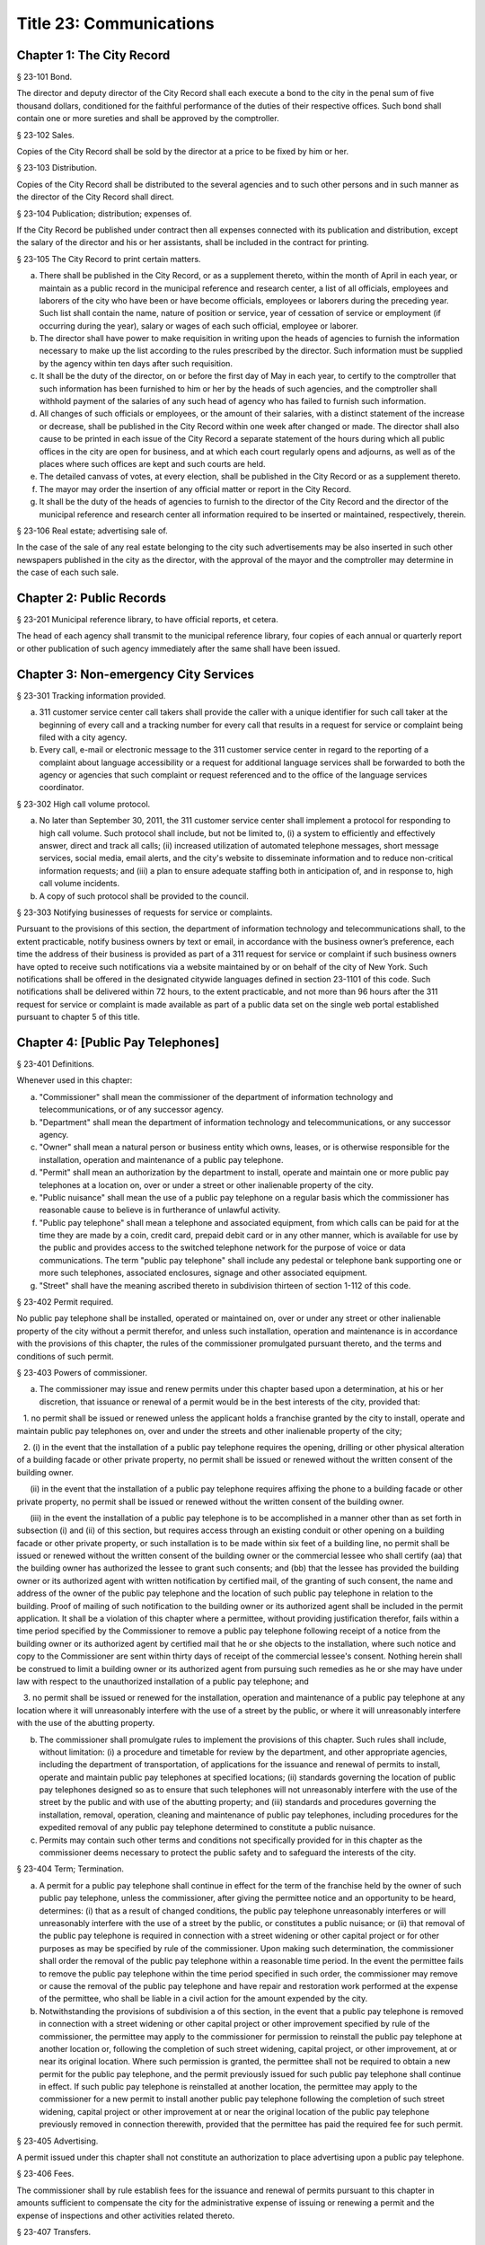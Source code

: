 Title 23: Communications
===================================================
Chapter 1: The City Record
--------------------------------------------------
§ 23-101 Bond.  ::


The director and deputy director of the City Record shall each execute a bond to the city in the penal sum of five thousand dollars, conditioned for the faithful performance of the duties of their respective offices. Such bond shall contain one or more sureties and shall be approved by the comptroller.




§ 23-102 Sales.  ::


Copies of the City Record shall be sold by the director at a price to be fixed by him or her.




§ 23-103 Distribution.  ::


Copies of the City Record shall be distributed to the several agencies and to such other persons and in such manner as the director of the City Record shall direct.




§ 23-104 Publication; distribution; expenses of.  ::


If the City Record be published under contract then all expenses connected with its publication and distribution, except the salary of the director and his or her assistants, shall be included in the contract for printing.




§ 23-105 The City Record to print certain matters.  ::


a. There shall be published in the City Record, or as a supplement thereto, within the month of April in each year, or maintain as a public record in the municipal reference and research center, a list of all officials, employees and laborers of the city who have been or have become officials, employees or laborers during the preceding year. Such list shall contain the name, nature of position or service, year of cessation of service or employment (if occurring during the year), salary or wages of each such official, employee or laborer.

b. The director shall have power to make requisition in writing upon the heads of agencies to furnish the information necessary to make up the list according to the rules prescribed by the director. Such information must be supplied by the agency within ten days after such requisition.

c. It shall be the duty of the director, on or before the first day of May in each year, to certify to the comptroller that such information has been furnished to him or her by the heads of such agencies, and the comptroller shall withhold payment of the salaries of any such head of agency who has failed to furnish such information.

d. All changes of such officials or employees, or the amount of their salaries, with a distinct statement of the increase or decrease, shall be published in the City Record within one week after changed or made. The director shall also cause to be printed in each issue of the City Record a separate statement of the hours during which all public offices in the city are open for business, and at which each court regularly opens and adjourns, as well as of the places where such offices are kept and such courts are held.

e. The detailed canvass of votes, at every election, shall be published in the City Record or as a supplement thereto.

f. The mayor may order the insertion of any official matter or report in the City Record.

g. It shall be the duty of the heads of agencies to furnish to the director of the City Record and the director of the municipal reference and research center all information required to be inserted or maintained, respectively, therein.




§ 23-106 Real estate; advertising sale of.  ::


In the case of the sale of any real estate belonging to the city such advertisements may be also inserted in such other newspapers published in the city as the director, with the approval of the mayor and the comptroller may determine in the case of each such sale.




Chapter 2: Public Records
--------------------------------------------------
§ 23-201 Municipal reference library, to have official reports, et cetera.  ::


The head of each agency shall transmit to the municipal reference library, four copies of each annual or quarterly report or other publication of such agency immediately after the same shall have been issued.




Chapter 3: Non-emergency City Services
--------------------------------------------------
§ 23-301 Tracking information provided.  ::


a. 311 customer service center call takers shall provide the caller with a unique identifier for such call taker at the beginning of every call and a tracking number for every call that results in a request for service or complaint being filed with a city agency.

b. Every call, e-mail or electronic message to the 311 customer service center in regard to the reporting of a complaint about language accessibility or a request for additional language services shall be forwarded to both the agency or agencies that such complaint or request referenced and to the office of the language services coordinator.






§ 23-302 High call volume protocol.  ::


a. No later than September 30, 2011, the 311 customer service center shall implement a protocol for responding to high call volume. Such protocol shall include, but not be limited to, (i) a system to efficiently and effectively answer, direct and track all calls; (ii) increased utilization of automated telephone messages, short message services, social media, email alerts, and the city's website to disseminate information and to reduce non-critical information requests; and (iii) a plan to ensure adequate staffing both in anticipation of, and in response to, high call volume incidents.

b. A copy of such protocol shall be provided to the council.




§ 23-303 Notifying businesses of requests for service or complaints. ::


Pursuant to the provisions of this section, the department of information technology and telecommunications shall, to the extent practicable, notify business owners by text or email, in accordance with the business owner’s preference, each time the address of their business is provided as part of a 311 request for service or complaint if such business owners have opted to receive such notifications via a website maintained by or on behalf of the city of New York. Such notifications shall be offered in the designated citywide languages defined in section 23-1101 of this code. Such notifications shall be delivered within 72 hours, to the extent practicable, and not more than 96 hours after the 311 request for service or complaint is made available as part of a public data set on the single web portal established pursuant to chapter 5 of this title.






Chapter 4: [Public Pay Telephones]
--------------------------------------------------
§ 23-401 Definitions.  ::


Whenever used in this chapter:

a. "Commissioner" shall mean the commissioner of the department of information technology and telecommunications, or of any successor agency.

b. "Department" shall mean the department of information technology and telecommunications, or any successor agency.

c. "Owner" shall mean a natural person or business entity which owns, leases, or is otherwise responsible for the installation, operation and maintenance of a public pay telephone.

d. "Permit" shall mean an authorization by the department to install, operate and maintain one or more public pay telephones at a location on, over or under a street or other inalienable property of the city.

e. "Public nuisance" shall mean the use of a public pay telephone on a regular basis which the commissioner has reasonable cause to believe is in furtherance of unlawful activity.

f. "Public pay telephone" shall mean a telephone and associated equipment, from which calls can be paid for at the time they are made by a coin, credit card, prepaid debit card or in any other manner, which is available for use by the public and provides access to the switched telephone network for the purpose of voice or data communications. The term "public pay telephone" shall include any pedestal or telephone bank supporting one or more such telephones, associated enclosures, signage and other associated equipment.

g. "Street" shall have the meaning ascribed thereto in subdivision thirteen of section 1-112 of this code.




§ 23-402 Permit required.  ::


No public pay telephone shall be installed, operated or maintained on, over or under any street or other inalienable property of the city without a permit therefor, and unless such installation, operation and maintenance is in accordance with the provisions of this chapter, the rules of the commissioner promulgated pursuant thereto, and the terms and conditions of such permit.




§ 23-403 Powers of commissioner.  ::


a. The commissioner may issue and renew permits under this chapter based upon a determination, at his or her discretion, that issuance or renewal of a permit would be in the best interests of the city, provided that:

   1. no permit shall be issued or renewed unless the applicant holds a franchise granted by the city to install, operate and maintain public pay telephones on, over and under the streets and other inalienable property of the city;

   2. (i) in the event that the installation of a public pay telephone requires the opening, drilling or other physical alteration of a building facade or other private property, no permit shall be issued or renewed without the written consent of the building owner.

      (ii) in the event that the installation of a public pay telephone requires affixing the phone to a building facade or other private property, no permit shall be issued or renewed without the written consent of the building owner.

      (iii) in the event the installation of a public pay telephone is to be accomplished in a manner other than as set forth in subsection (i) and (ii) of this section, but requires access through an existing conduit or other opening on a building facade or other private property, or such installation is to be made within six feet of a building line, no permit shall be issued or renewed without the written consent of the building owner or the commercial lessee who shall certify (aa) that the building owner has authorized the lessee to grant such consents; and (bb) that the lessee has provided the building owner or its authorized agent with written notification by certified mail, of the granting of such consent, the name and address of the owner of the public pay telephone and the location of such public pay telephone in relation to the building. Proof of mailing of such notification to the building owner or its authorized agent shall be included in the permit application. It shall be a violation of this chapter where a permittee, without providing justification therefor, fails within a time period specified by the Commissioner to remove a public pay telephone following receipt of a notice from the building owner or its authorized agent by certified mail that he or she objects to the installation, where such notice and copy to the Commissioner are sent within thirty days of receipt of the commercial lessee's consent. Nothing herein shall be construed to limit a building owner or its authorized agent from pursuing such remedies as he or she may have under law with respect to the unauthorized installation of a public pay telephone; and

   3. no permit shall be issued or renewed for the installation, operation and maintenance of a public pay telephone at any location where it will unreasonably interfere with the use of a street by the public, or where it will unreasonably interfere with the use of the abutting property.

b. The commissioner shall promulgate rules to implement the provisions of this chapter. Such rules shall include, without limitation: (i) a procedure and timetable for review by the department, and other appropriate agencies, including the department of transportation, of applications for the issuance and renewal of permits to install, operate and maintain public pay telephones at specified locations; (ii) standards governing the location of public pay telephones designed so as to ensure that such telephones will not unreasonably interfere with the use of the street by the public and with use of the abutting property; and (iii) standards and procedures governing the installation, removal, operation, cleaning and maintenance of public pay telephones, including procedures for the expedited removal of any public pay telephone determined to constitute a public nuisance.

c. Permits may contain such other terms and conditions not specifically provided for in this chapter as the commissioner deems necessary to protect the public safety and to safeguard the interests of the city.




§ 23-404 Term; Termination.  ::


a. A permit for a public pay telephone shall continue in effect for the term of the franchise held by the owner of such public pay telephone, unless the commissioner, after giving the permittee notice and an opportunity to be heard, determines: (i) that as a result of changed conditions, the public pay telephone unreasonably interferes or will unreasonably interfere with the use of a street by the public, or constitutes a public nuisance; or (ii) that removal of the public pay telephone is required in connection with a street widening or other capital project or for other purposes as may be specified by rule of the commissioner. Upon making such determination, the commissioner shall order the removal of the public pay telephone within a reasonable time period. In the event the permittee fails to remove the public pay telephone within the time period specified in such order, the commissioner may remove or cause the removal of the public pay telephone and have repair and restoration work performed at the expense of the permittee, who shall be liable in a civil action for the amount expended by the city.

b. Notwithstanding the provisions of subdivision a of this section, in the event that a public pay telephone is removed in connection with a street widening or other capital project or other improvement specified by rule of the commissioner, the permittee may apply to the commissioner for permission to reinstall the public pay telephone at another location or, following the completion of such street widening, capital project, or other improvement, at or near its original location. Where such permission is granted, the permittee shall not be required to obtain a new permit for the public pay telephone, and the permit previously issued for such public pay telephone shall continue in effect. If such public pay telephone is reinstalled at another location, the permittee may apply to the commissioner for a new permit to install another public pay telephone following the completion of such street widening, capital project or other improvement at or near the original location of the public pay telephone previously removed in connection therewith, provided that the permittee has paid the required fee for such permit.




§ 23-405 Advertising.  ::


A permit issued under this chapter shall not constitute an authorization to place advertising upon a public pay telephone.




§ 23-406 Fees.  ::


The commissioner shall by rule establish fees for the issuance and renewal of permits pursuant to this chapter in amounts sufficient to compensate the city for the administrative expense of issuing or renewing a permit and the expense of inspections and other activities related thereto.




§ 23-407 Transfers.  ::


No permit issued under this chapter shall be transferred except as may be authorized by rule of the commissioner.




§ 23-408 Violations; Penalties and Other Enforcement.  ::


a. Any owner who installs, operates or maintains a public pay telephone on, over or under any street or other inalienable property of the city without a permit therefor shall be guilty of a misdemeanor and upon conviction thereof shall be punished by a fine of not more than ten thousand dollars and imprisonment of not more than thirty days, or both such fine and imprisonment. Such owner shall, in addition, be liable for civil penalties pursuant to subdivisions c and d of this section.

b. An owner who repeatedly fails to provide phone services from a public pay telephone for any sustained period of time or who fails to provide coinless twenty-four hour 911 service from such public pay telephone shall be in violation of this chapter and shall be liable for a civil penalty of not more than two thousand five hundred dollars for each violation which may be recovered in a civil action or in a proceeding before the environmental control board. In the case of a continuing violation, each day's continuance shall be a separate and distinct offense.

c. An owner who violates any provision of this chapter, or any term or condition of a permit issued pursuant thereto, or any rule promulgated by the commissioner pursuant thereto shall be liable for a civil penalty of not more than one thousand dollars for each violation which may be recovered in a civil action or in a proceeding before the environmental control board. In the case of a continuing violation, each day's continuance shall be a separate and distinct offense.

d. An owner who is liable for a civil penalty for a violation pursuant to subdivision c of this section shall also be liable in a civil action for an additional civil penalty in the amount of the expense, if any, incurred by the city in the removal of the public pay telephone and the performance of related repair and restoration work.

e. In addition to authorized officers and employees of the department, officers and employees of the department of transportation who are designated by the commissioner shall have the power to issue summonses and appearance tickets returnable in the criminal court and notices of violation returnable before the environmental control board for violations of the provisions of this chapter.

f. An owner of a public pay telephone shall be liable for a violation by his or her employee, agent or independent contractor of the provisions of this chapter, or any term or condition of a permit issued pursuant thereto, or any rule promulgated by the commissioner pursuant thereto, made in the course of performing his or her duties.

g. An owner who submits an application for a public pay telephone permit containing a certification made by a commercial lessee pursuant to subparagraph (iii) of paragraph 2 of subdivision a of section 23-403 of this chapter, knowing that such certification contains a false statement or false information, shall be guilty of a misdemeanor.

h. The commissioner may request the corporation counsel to institute any action or proceeding that may be appropriate or necessary to restrain, correct or abate a violation of the provisions of this chapter.

i. 1. If the commissioner has reasonable cause to believe that an owner, or any employee, agent or independent contractor of such owner, has violated the provisions of this chapter, or any term or condition of a permit issued pursuant thereto, or any rule promulgated by the commissioner pursuant thereto, the commissioner may (i) notify the owner of the condition identified by the commissioner as a violation and specify the action that must be taken to correct the condition in such manner and within such period of time as shall be set forth in such notice, and (ii) shall afford the owner an opportunity to contest the commissioner's notice in a manner to be set forth in rules of the commissioner. Upon final determination by the commissioner and failure of such owner to correct the condition in the manner and within the period of time specified by the commissioner, the commissioner shall be authorized, at his or her discretion:

      aa. to remove or cause the removal of any public pay telephone which is installed, operated or maintained on, over or under any street or other unalienable property of the city without a permit therefor. Notwithstanding the foregoing, notice shall be provided pursuant to this subdivision prior to removal only where the name and address of the owner is shown on the public pay telephone or can be readily identified by the commissioner by virtue of a trademark prominently displayed on the public pay telephone.

      bb. to revoke a permit and, upon revocation, to further order the removal of the public pay telephone. In the event the permittee fails to remove the public pay telephone and to perform related repair and restoration work within the time period specified by such order, the commissioner may remove or cause the removal of the public pay telephone and have repair and restoration work performed at the expense of the permittee, who shall be liable for the amount expended by the city;

      cc. to render a public pay telephone inoperable except for the purpose of emergency telephone service through the 911 system or an operator. Such action may continue until the violation has been corrected to the satisfaction of the commissioner and payment has been made of all civil penalties imposed for the violation and any fees for any administrative expense or expense of additional inspections incurred by the city as a result of such violation. The commissioner shall affix to any public pay phone rendered inoperable pursuant to this paragraph a notice advising the public that the phone may be used only for emergency telephone service through the 911 system or an operator and setting forth the provisions of subdivision h of this section. Any device utilized by the commissioner for the purpose of rendering a public pay telephone inoperable shall be designed so as to permit the unimpaired use of the public pay telephone upon the removal of the device;

      dd. to suspend review of all applications for the issuance or renewal of permits filed by such owner pursuant to this chapter. Such suspension may continue until the violation has been corrected to the satisfaction of the commissioner and payment has been made of all fines or civil penalties imposed for the violation, any costs incurred by the city for removal and related repair or restoration work, and any fees for any administrative expense or expense of additional inspections incurred by the city as a result of such violation.

   2. Notwithstanding the provisions of paragraph one of this subdivision, if the commissioner determines that an imminent threat to life or property exists, the commissioner may remove or cause the removal of a public pay telephone, and have repair and restoration work performed at the expense of the owner, without affording the owner an opportunity to be heard prior to such removal. An owner who is a permittee or whose name and address is shown on the public pay telephone shall be provided notice and an opportunity to be heard five days after such removal in accordance with rules of the commissioner.

   3. The procedures set forth in this subdivision shall be employed by the commissioner in addition to or in lieu of the other remedies set forth in this section and shall not be construed to limit the power of the commissioner to commence a civil action or proceeding before the environmental control board, or to require that the commissioner resort to any procedure set forth in this subdivision as a prerequisite to the commencement of any such action or pro- ceeding.

j. It shall be a misdemeanor for any person: (i) to remove any device installed by the commissioner pursuant to subparagraph aa of paragraph one of subdivision g of this section or to otherwise make operable a public pay telephone upon which such a device has been installed; or (ii) to remove or deface any notice affixed to a public pay telephone pursuant to such paragraph of such subdivision. Such misdemeanor shall be punishable upon conviction by a fine of not more than ten thousand dollars or imprisonment for not more than thirty days or both such fine and imprisonment.

k. Any public pay telephone removed pursuant to this section which is not claimed by the owner within thirty days of removal shall be deemed to be abandoned. All abandoned public pay telephones may be sold at public auction after having been advertised in the City Record and the proceeds paid into the general fund or such abandoned telephones may be used or converted for use by the department or by another city agency. A public pay telephone shall be released to the owner upon payment of the costs of removal, repair and restoration work, and of storage, any fees for any administrative expense or expense of additional inspections incurred by the department as a result of the violation, or, if an action or proceeding for the violation is pending in a court or before the environmental control board, upon the posting of a bond or other form of security acceptable to the commissioner in an amount which will secure the payment of such costs and any fines or civil penalties which may be imposed for the violation.




Chapter 5: Accessibility To Public Data Sets section 23-501
--------------------------------------------------
§ 23-501 Definitions. ::


As used in this chapter:

a. "Agency" means an office, administration, department, division, bureau, board, commission, advisory committee or other governmental entity performing a governmental function of the city of New York.

b. "Data" means final versions of statistical or factual information (1) in alphanumeric form reflected in a list, table, graph, chart or other non-narrative form, that can be digitally transmitted or processed; and (2) regularly created or maintained by or on behalf of and owned by an agency that records a measurement, transaction, or determination related to the mission of an agency. Such term shall not include information provided to an agency by other governmental entities, nor shall it include image files, such as designs, drawings, maps, photos, or scanned copies of original documents, provided that it shall include statistical or factual information about such image files and shall include geographic information system data. Nothing in this chapter shall be deemed to prohibit an agency from voluntarily disclosing information not otherwise defined as "data" in this subdivision, nor shall it be deemed to prohibit an agency from making such voluntarily disclosed information accessible through the single web portal established pursuant to section 23-502.

c. "Department" means the department of information technology and telecommunications or any successor agency.

d. "Determination" means any final decision made by an agency with respect to a person, including, but not limited to:

   (1) eligibility for services or benefits;

   (2) issuing a permit;

   (3) registration, certification and licensing; and

   (4) liability for civil and criminal penalties.

e. "Measurement" means to quantify by means of comparison to a reference standard any characteristic of an observable event, occurrence or object.

f. "Open standard" means a technical standard developed and maintained by a voluntary consensus standards body that is available to the public without royalty or fee.

g. "Public data set" means a comprehensive collection of interrelated data that is available for inspection by the public in accordance with any provision of law and is maintained on a computer system by, or on behalf of, an agency. Such term shall not include:

   (1) any portion of such data set to which an agency may deny access pursuant to the public officers law or any other provision of a federal or state law, rule or regulation or local law;

   (2) any data set that contains a significant amount of data to which an agency may deny access pursuant to the public officers law or any other provision of a federal or state law, rule or regulation or local law and where removing such data would impose undue financial or administrative burden;

   (3) data that reflects the internal deliberative process of an agency or agencies, including but not limited to negotiating positions, future procurements, or pending or reasonably anticipated legal or administrative proceedings;

   (4) data stored on an agency-owned personal computing device, or data stored on a portion of a network that has been exclusively assigned to a single agency employee or a single agency owned or controlled computing device;

   (5) materials subject to copyright, patent, trademark, confidentiality agreements or trade secret protection;

   (6) proprietary applications, computer code, software, operating systems or similar materials; or

   (7) employment records, internal employee-related directories or lists, and facilities data, information technology, internal service-desk and other data related to internal agency administration.

h. "Technical standard" means (1) the common and repeated use of rules, conditions, guidelines or characteristics for products or related processes and production methods, and related management systems practices; and (2) (i) the definition of terms; (ii) classification of components; (iii) delineation of procedures; (iv) specifications of dimensions, materials, performance, designs or operations; (v) measurement of quality and quantity in describing materials, processes, products, systems, services or practices; (vi) test methods and sampling procedures; or (vii) descriptions of fit and measurements of size or strength.

i. "Transaction" means any interaction between an agency and any person related to the mission of an agency.

j. "Voluntary consensus standards body" means a domestic or international organization that develops and maintains a technical standard that utilizes a transparent deliberative process, permits the participation of any party, and achieves general consensus, although not necessarily unanimity, of the participating parties, including a process for attempting to resolve any differences in viewpoint.




§ 23-502 Public data set availability. ::


a. Within one year of the effective date of this chapter and thereafter, the public data sets that agencies make available on the Internet shall be accessible through a single web portal that is linked to nyc.gov or any successor website maintained by, or on behalf of, the city of New York. If an agency cannot make all such public data sets available on the single web portal pursuant to this subdivision, the agency shall report to the department and to the council which public data set or sets that it is unable to make available, the reasons why it cannot do so and the date by which the agency expects that such public data set or sets will be available on the single web portal.

b. Such public data sets shall be made available in accordance with technical standards published by the department pursuant to section 23-505 of this chapter and shall be in a format that permits automated processing and shall make use of appropriate technology to notify the public of all updates.

c. Such public data sets shall be updated as often as is necessary to preserve the integrity and usefulness of the data sets to the extent that the agency regularly maintains or updates the public data set. The department shall preserve row data that is subject to permanent removal or replacement and shall create and preserve archival copies, or an archival compilation data set with data indexed to its time of preservation, of public data sets in accordance with the technical standards manual published by the department pursuant to section 23-505. If any public data set is available on the single web portal and another website maintained by or on behalf of the city or a city agency, when such public data set is updated on such city or city agency website, such public data set shall also be updated on the single web portal within ten days in accordance with the technical standards published by the department pursuant to section 23-505; provided that if any such public data set receives automated updates on such city or city agency website, such public data set shall be updated on the single web portal within one day of any such automated update. If there is a public data set for which such update schedule regularly cannot be met, the agency that maintains such public data set shall report to the department the reasons why it cannot meet such update schedule and the date by which the agency expects that it will be able to meet such schedule, and such information shall be disclosed in the compliance plan prepared pursuant to section 23-506.

d. Such public data sets shall be made available without any restrictions on their use provided that the department may require a third party providing to the public any public data set, or application utilizing such data set, to explicitly identify the source and version of the public data set, and a description of any modifications made to such public data set. Restrictions as used in this section shall not include measures required to ensure access to public data sets, to protect the single web site housing public data sets from unlawful abuse or attempts to damage or impair use of the web site, or to analyze the types of data being used to improve service delivery.

e. Such public data sets shall be accessible to external search capabilities.

f. Agencies shall review responses to freedom of information law requests that include the release of data to determine if such responses consist of or include public data sets that have not yet been included on the single web portal or the inclusion of which on the single web portal is not provided for in the compliance plan prepared pursuant to section 23-506. Each agency shall disclose in the update to such compliance plan the total number, since the last update, of such agency's freedom of information law responses that included the release of data, the total number of such responses determined to consist of or include a public data set that had not yet been included on the single web portal and the name of such public data set, where applicable, and the total number of such responses that resulted in voluntarily disclosed information being made accessible through the single web portal.






§ 23-503 Web portal administration. ::


a. The department may take reasonable measures to maintain bandwidth availability of the web portal.

b. The department shall conspicuously publish the open data legal policy, as provided in section 23-504, on the web portal.

c. The department shall implement an on-line forum to solicit feedback from the public and to encourage public discussion on open data policies and public data set availability on the web portal.

d. Requests received via the on-line forum for inclusion of particular public data sets shall be considered by agencies in making determinations as to priority for public data set inclusion on the single web portal pursuant to paragraph 5 of subdivision b of section 23-506. The department shall provide an initial response to each such request within two weeks of receipt. The agency to which the department refers the request shall post its final determination as to the request on the single web portal within two months of receipt.






§ 23-504 Open data legal policy. ::


a. Public data sets made available on the web portal are provided for informational purposes. The city does not warranty the completeness, accuracy, content or fitness for any particular purpose or use of any public data set made available on the web portal, nor are any such warranties to be implied or inferred with respect to the public data sets furnished therein.

b. The city is not liable for any deficiencies in the completeness, accuracy, content or fitness for any particular purpose or use of any public data set, or application utilizing such data set, provided by any third party.

c. This chapter shall not be construed to create a private right of action to enforce its provisions. Failure to comply with this chapter shall not result in liability to an agency.




§ 23-505 Internet data set policy and technical standards. ::


a. Within one hundred eighty days of the effective date of this chapter, the department shall prepare and publish a technical standards manual for the publishing of public data sets in raw or unprocessed form through a single web portal by city agencies for the purpose of making public data available to the greatest number of users and for the greatest number of applications and shall, whenever practicable, use open standards for web publishing and e-government. Such manual shall identify the reasons why each technical standard was selected and for which types of data it is applicable and may recommend or require that data be published in more than one technical standard. The manual shall include a plan to adopt or utilize a web application programming interface that permits application programs to request and receive public data sets directly from the web portal. The manual shall also include guidelines for the division of large data sets into groups of smaller data sets, disaggregated by discrete time units, when technical barriers, archival necessity or practical concerns require such division. Such manual shall be updated by the department as necessary.

b. The department shall consult with voluntary consensus standards bodies and shall, when such participation is feasible, in the public interest and is compatible with agency and departmental missions, authorities and priorities, participate with such bodies in the development of technical and open standards.

c. Each data set on the single web portal shall include a plain language data dictionary; provided that for any data set available on the single web portal before the effective date of the local law that added this subdivision, a data dictionary shall be added to such data set no later than December 31, 2017; and provided further that for any data set made available on the single web portal on or after the effective date of the local law that added this subdivision and before December 31, 2017, a data dictionary shall be added to such data set no later than thirty days after such data set is made available on the single web portal. Such data dictionary shall provide a description for each column heading used within the data set and shall include a description of any acronym, technical term, unit of measure, range of possible values, relationship between or among columns within the data set, frequency of updates to the data set, and other information or description that can provide context to the data, such as the method of collection, a history of modifications to the data set format, data or methods of collection, or any other contextual information that the agency providing the data deems relevant or the technical standards manual requires. Such data dictionary shall be in a format and layout to be determined by the technical standards manual. The data dictionary accompanying each data set, or a link to such data dictionary, shall be included directly on the single web portal. The most recent upload date and generation date for each data set shall be included directly on the single web portal.

d. The manual described in subdivision a of this section shall include a technical standard requiring every public data set containing address information to utilize a standard field layout and presentation of address information and include corresponding community district and geospatial reference data. If there is a public data set for which an agency cannot utilize such standard field layout and presentation of address information, such agency shall report to the department and to the council the reasons why it cannot, and the date by which the agency expects that it will be able to utilize such standard field layout and presentation of address information, and such information shall be disclosed in the compliance plan prepared pursuant to section 23-506.

e. Every two years, the department shall review the technical standards manual and electronically submit to the mayor and the speaker of the council a report of this review, including any updates pursuant to the compliance plan required under 23-506. The department shall establish a method through which the public may comment on the technical standards manual.






§ 23-506 Agency compliance plan.  ::


a. Within eighteen months of the effective date of this chapter, the department shall submit a compliance plan to the mayor and the council and shall make such plan available to the public on the web portal. Each agency shall cooperate with the department in its preparation of such plan. The plan shall include a summary description of public data sets under the control of each agency on or after the effective date of this chapter, and shall prioritize such public data sets for inclusion on the single web portal on or before December 31, 2018 in accordance with the standards promulgated by the department pursuant to section 23-505 and shall create a timeline for their inclusion on the single web portal. If a public data set or sets cannot be made available on the single web portal on or before December 31, 2018, the plan shall state the reasons why such set or sets cannot be made available, and, to the extent practicable, the date by which the agency that owns the data believes that it will be available on the single web portal.

b. For purposes of prioritizing public data sets, agencies shall consider whether information embodied in the public data set: (1) can be used to increase agency accountability and responsiveness; (2) improves public knowledge of the agency and its operations; (3) furthers the mission of the agency; (4) creates economic opportunity; or (5) responds to a need or demand identified by public consultation.

c. No later than September fifteen, 2018, and every September fifteen thereafter, the department shall submit and post on the web portal an update of the compliance plan to the mayor and the council until all public data sets have been made available through a single web portal in compliance with this chapter. Such update shall include the specific measures undertaken to make public data sets available on the single web portal since the immediately preceding update, specific measures that will be undertaken prior to the next update, an update to the list of public data sets, if necessary, any changes to the prioritization of public data sets and an update to the timeline for the inclusion of data sets on the single web portal, if necessary. If a public data set cannot be made available on the single web portal on or before December 31, 2018, the update shall state the reasons why it cannot and, to the extent practicable, the date by which the agency believes that such public data set will be available on the single web portal.






§ 23-507 Agency open data coordinator. ::


The head of each agency shall designate an employee of such agency to serve as the open data coordinator for such agency. Such coordinator shall be responsible for ensuring that such agency complies with the requirements of this chapter and for receiving and responding to feedback from the public regarding such agency’s public data sets.






§ 23-508 Web portal site analytics. ::


The department shall collect, analyze and publish data on how users interact with the portal established pursuant to section 23-502. Such data shall include, but need not be limited to, number of page views, number of unique users and the location from which a user accesses such portal. Location shall not refer to any user’s internet protocol address and it shall not include the user’s personally identifying information.






§ 23-509 Status of all public data sets. ::


No later than September fifteen, 2018, the department shall provide, and update in real-time, the following information on each data set classified as a public data set on or after March 7, 2012:

(1) Each scheduled publication date;

(2) If such data set has been published, the date of such publication, the date of the most recent update to such data set, and the current location of the data set;

(3) Status of compliance with subdivision c of section 23-502 of this chapter;

(4) Status of compliance with subdivision c and subdivision d of section 23-505 of this chapter;

(5) Whether the data set is automated; and

(6) Whether the data set feasibly can be automated.






Chapter 6: City Issued Permits, Licenses, and Registrations
--------------------------------------------------
§ 23-601 Mobile access to additional information.  ::


a. Any permit, license, or registration that is issued by any city agency, and which is required by any law or rule to be conspicuously posted or otherwise visible to the public, shall include technology or technologies, such as a quick response code or a near field communication tag, by which an individual with a properly equipped mobile device may directly access publicly available information maintained online by the agency relating specifically to such permit, license, or registration. "Scan for more info," or other similarly descriptive text describing the purpose or use of the technology, shall be printed near the technology or technologies on the permit, license, or registration.

b. The requirements of subdivision a of this section shall not apply to any permit, license, or registration about which no publicly available information beyond that which is printed on such permit, license, or registration is maintained online by the agency issuing such permit, license, or registration. If publicly available information maintained by the agency beyond that which is printed on such permit, license, or registration is made available by the agency online subsequent to the issuance of such permit, license, or registration, the requirements of subdivision a of this section shall apply to the next issuance of such permit, license, or registration.

c. The department of information technology and telecommunications, or any successor agency, shall prepare and publish a technical manual specifying the appropriate technology or technologies for inclusion on such permits, licenses, and registrations, taking into account, at a minimum, the cost, accessibility, and potential usefulness of the technology or technologies, and shall review, and update as necessary, such manual at least once every two years.




Chapter 7: Department of Health and Mental Hygiene
--------------------------------------------------
§ 23-701. Restaurant inspection data. ::


For so long as the department operates a letter grading system for sanitary inspection results, as provided in sections 23-03, 23-04 of the rules of the city of New York, and 81.51 of the New York city health code, the following data for each sanitary inspection conducted at a food service establishment shall be collected and reported in accordance with section 23-505 of this code and any rules promulgated thereunder:

a. the inspection type as defined in section 23-01 of the rules of the city of New York;

b. each violation cited and the number of points allocated per violation;

c. total score awarded upon inspection, or, if such inspection result is contested in an administrative tribunal, after adjudication;

d. the date of any such adjudication; and

e. if monetary penalties are assessed, the amount of such penalty.




§ 23-702 School food service establishment inspection results.* ::


a. For the purposes of this section the term “school food service establishment” means a cafeteria or kitchen in a school that is subject to the provisions of article 81 of title 24 of the New York city health code.

b. The department of education shall, for each school food service establishment in a school of the city school district, post on its website no fewer than three years of inspection results from the department of health and mental hygiene beginning with any inspection after September 1, 2017. Such inspection results shall show such school food service establishment’s degree of compliance with the provisions of the New York city health code, the state sanitary code and other applicable laws that require such establishments to operate in a sanitary manner so as to protect public health.

c. The department of health and mental hygiene shall, for each school food service establishment for which inspection results are not posted pursuant to subdivision b, post on its website no fewer than three years of inspection results beginning with any inspection after September 1, 2017. Such inspection results shall show such school food service establishment’s degree of compliance with the provisions of the New York city health code, the state sanitary code and other applicable laws that require such establishments to operate in a sanitary manner so as to protect public health.






§ 23-702 School cafeteria and kitchen inspection data.* ::


a. Whenever any cafeteria or kitchen in a school of the city school district is inspected by the department of health and mental hygiene, the city school district shall post the following information on its website:

   1. the date of the inspection or reinspection;

   2. the name and address of the school where the inspected cafeteria or kitchen is located;

   3. the facts established observed violations, if any, during such inspection and the severity level of such violations;

   4. citations to the laws, regulations or rules for any violations observed during such inspection; and

   5. any corrective actions taken in response to such inspection.

b. Inspection results posted on the website for the city department of education pursuant to this section shall be searchable by the school name and address.

c. At least once every school year, the principal of every school of the city school district where students use a cafeteria or kitchen shall inform the parent or legal guardian of each student of such school that the information required by this section is available on the website of the city department of education. The principal shall inform such parent or legal guardian that such information is available in a manner consistent with how other information is communicated to such parent or legal guardian, including, but not limited to, email, mail, parent newsletter or notice to students to show their parent or legal guardian.






Chapter 8: City Websites
--------------------------------------------------
§ 23-801 Access to translation. ::


Every website maintained by or on behalf of the city or a city agency shall include a translation feature for viewing the text of that website, wherever practicable, in languages other than English. Such translation feature shall be indicated by a means, other than or in addition to English, that is comprehensible to speakers of the seven most commonly spoken languages within the city as determined by the department of city planning, which may include a rotating language sequence.






§ 23-802 Accessibility. ::


a. The mayor or the mayor's designee shall adopt a protocol for websites maintained by or on behalf of the city or a city agency relating to website accessibility for persons with disabilities. Such protocol shall provide for agency websites to use either of the following standards: 36 CFR § 1194.22 or the Web Content Accessibility Guidelines (WCAG) 2.0 Level AA, developed by the Worldwide Web Consortium, or any successor standards, provided that the adopted protocol may differ from these standards in specific instances when the mayor or mayor's designee determines, after consulting with experts in website design and reasonable accommodations for people with disabilities, and the holding of a public hearing, that such differences will provide effective communication for people with disabilities, and that such differences are documented in such protocol. Such protocol shall be made available online. This section does not require an agency to take any action that would result in a fundamental alteration in the nature of a service, program, or activity or in undue financial and administrative burdens.

b.  No later than July 1, 2017, and every two years thereafter, the mayor or the mayor's designee shall submit to the council a written report that documents the compliance of websites maintained by or on behalf of the city or a city agency with the protocol adopted pursuant to subdivision a of this section.






Chapter 10: Nondiscriminatory Access to Services
--------------------------------------------------
§ 23-1001 Definitions. ::


For the purposes of this chapter:

ADA. "ADA" means the Americans with Disabilities Act, 42 U.S.C. § 12101, et seq.

ADA coordinator. "ADA coordinator" means the employee designated by an agency pursuant to 28 CFR § 35.107.






§ 23-1002 Disability service facilitator. ::


a.    The head of each agency, in consultation with the mayor's office for people with disabilities, shall designate an employee as such agency's disability service facilitator, to coordinate its efforts to comply with and carry out its responsibilities under the ADA and other federal, state, and local laws and regulations concerning accessibility for persons with disabilities. Such facilitator shall be knowledgeable about the ADA, and other federal, state, and local laws and regulations concerning persons with disabilities. The functions of such facilitator, at the discretion of each agency, may be performed by the employee or employees designated by such agency to be that agency's ADA coordinator. Agencies with fifty or fewer employees may, in consultation with the mayor's office for people with disabilities, designate an employee of the city to serve as the disability service facilitator for more than one of such agencies.

b. The functions of the disability service facilitator shall include, but not be limited to:

   1. Serve as the primary contact within that respective agency for persons with disabilities requesting auxiliary services;

   2. Coordinate auxiliary services for persons with disabilities;

   3. Respond to inquiries from members of the public concerning accessibility;

   4. Develop agency policies and procedures to ensure full programmatic and communication accessibility for persons with disabilities;

   5. Conduct periodic training for agency staff on disability access issues, as may be required by the head of such agency;

   6.  Provide accessible notices to members of the public advising them of their rights under the ADA, the New York state human rights law, the New York city human rights law, and regulations promulgated by such agency related to persons with disabilities, as well as the agency's ADA grievance procedure;

   7. Assist in the investigation of any complaint communicated to such respective agency alleging its noncompliance with the ADA and/or other applicable federal, state, and local laws relating to people with disabilities, or alleging any actions that would be prohibited by such laws;

   8. Document and maintain records of complaints made pursuant to the ADA and other applicable federal, state, and local laws relating to people with disabilities, and forward such complaints to the mayor's office for people with disabilities;

   9. Analyze and make recommendations to the head of each such agency and to the mayor's office for people with disabilities to resolve physical and programmatic access issues; and

   10. Perform any other functions as may be assigned by the head of each agency.

c. At the request of the mayor's office for people with disabilities, the head of each agency shall make such agency's disability service facilitator available to confer with, and receive periodic training from, the mayor's office for people with disabilities.

d. Each agency shall post the name, office address, electronic mail address, and telephone number of the employee or employees designated as the disability service facilitator on their website. The mayor's office for people with disabilities shall post on its website the names of persons designated to act as the disability service facilitator within each agency.






§ 23-1003 Notification of accessibility for events open to the public. ::


a. For the purposes of this section, "events open to the public" shall mean any event to which members of the general public are invited, whether for a fee or complimentary, hosted by a city agency, except that community boards and community district education councils may comply with the provisions of this section if practicable.

b. Agencies shall encourage contracted entities to comply with the requirements of subdivisions c and d of this section for events hosted by such entities.

c. All advertisements, posters, invitations, and other publicity materials for events open to the public, whether in print or via electronic means, shall contain information regarding who to contact for information regarding accessibility for people with disabilities at the event and a deadline for when requests for accommodations for people with disabilities must be received by the organizer of the event.

d. All materials described in subdivision c of this section, to the extent practicable for the selected form of media, shall include information regarding the availability of:

   1. wheelchair accessibility at the venue or venues for the event, which shall be designated by the symbol provided for in section one hundred one of the executive law, or successor symbol;

   2. communication access real-time translation, which shall be designated by the letters "C-A-R-T"; sign language interpretation at the event for persons who are deaf or hard of hearing, which shall be designated by the international symbol or successor symbol to indicate the availability of sign language interpretation; or any other technology or service for persons who are deaf or hard of hearing, at the venue or venues for the event;

   3. assistive listening systems for people with hearing loss at the venue or venues for the event, which shall be designated by the international symbol of access for hearing loss or successor symbol, and when available, the specific kind of system, including, but not limited to, induction loop assistive listening systems; and

   4. any other accommodations for people with disabilities that will be available at the venue or venues for the event, which shall be indicated by the relevant international symbol if applicable.

e. The mayor's office for people with disabilities shall develop, make available on its website, and distribute to each agency, and members of the public upon request, a guide to assist agencies in notifying the public about the availability of, and responding to requests for, reasonable accommodations described in subdivision d of this section. The guide shall contain a comprehensive list of common disability access symbols, and shall be periodically updated as appropriate.






Chapter 11: Language Access
--------------------------------------------------
§ 23-1101 Definitions. ::


a. For the purposes of this chapter, the following terms shall have the following meanings:

   Covered agencies. The term “covered agencies” means every city agency that provides direct public services or emergency services.

   Designated citywide languages. The term “designated citywide languages” means the top six limited English proficiency languages spoken by the population of New York city as determined by the department of city planning and the office of the language services coordinator, based on United States census data; and the top four limited English proficiency languages spoken by the population served or likely to be served by the agencies of the city of New York as determined by the office of the language services coordinator, based on language access data collected by the department of education, excluding the languages designated based on United States census data.

   Direct public services. The term “direct public services” shall mean services administered by an agency directly to program beneficiaries, participants, or applicants.






§ 23-1102 Language access implementation plans. ::


a. Every covered agency shall provide language access services for all designated citywide languages. Such language access services shall include, but not be limited to:

   1. identifying and translating those documents most commonly distributed to the public that contain or elicit important and necessary information regarding the provision of basic city services;

   2. providing interpretation services, including through telephonic interpretation services; and

   3. posting of multilingual signage in conspicuous locations about the availability of free interpretation services.

b. Each covered agency shall, in consultation with the office of the language services coordinator and the office of immigrant affairs, develop and implement an agency-specific language access implementation plan to describe how language access services will be provided and to ensure meaningful access to information and direct public services. The implementation plans of emergency service providers shall include provision for their requirements to be implemented to the degree practicable. For each covered agency, the language access implementation plan shall:

   1. designate a language access coordinator to oversee the creation and execution of such implementation plan and provide for the name and title of such language access coordinator to be posted in a conspicuous place on such agency’s website;

   2. describe how such agency will provide the language access services required by subdivision a.

   3. consider the following factors in developing such implementation plan: (a) the number or proportion of limited English proficiency persons in the eligible service population; (b) the frequency with which limited English proficiency individuals come into contact with the agency, including the evaluation conducted pursuant to paragraph 4 of this subdivision; (c) the importance of the benefit, service, information, or encounter to the limited English proficiency person (including the consequences of lack of language services or inadequate interpretation or translation); and (d) the resources available to the agency and the costs of providing various types of language services.

   4. incorporate an evaluation of the language access needs of the service population, or likely service population, of such agency, and consider under what circumstance some or all of the direct public services of such agency should be provided in a language or languages supplemental to the designated citywide languages. Such evaluation should consider any available data on the service population of such agency, including but not limited to (i) relevant survey data collected pursuant to paragraph 1 of subdivision i of section 15 of the charter, (ii) language data collected by such agency through intake processes or other processes for collecting client, applicant or participant information, and (iii) the data collected by such agency on language access services rendered or requested. Such evaluation should also consider any information collected pursuant to paragraph 3 of subdivision c of section 15 of the charter.

   5. incorporate planning to address language access needs in the agency’s emergency preparedness and response;

   6. incorporate consideration of language access in agency communications, including emergency notifications, public hearings and events, press releases, and other communications to the public;

   7. incorporate plain language principles for documents most commonly distributed to the public that contain or elicit important and necessary information regarding the provision of basic city services and for other public communications, by using plain language, where possible, in place of technical, legal, or specialized terms, and by using layout and design strategies to make such documents and communications easier to read, understand, and act upon;

   8. incorporate the training of frontline workers and managers on language access policies and procedures;

   9. incorporate appropriate public awareness strategies regarding the agency’s language access services;

   10. include a process to monitor and timely respond to public complaints regarding language access;

   11. determine such agency’s capacity with regard to providing language access services, both through agency staffing and contracts with third parties; and

   12. describe the steps by which such agency's language access policy will be effectuated, provided that for any designated citywide language for which such agency does not provide language access services at the time of the enactment of this section, such agency shall provide such services (i) by July 1, 2020 for purposes of issuing a license, permit or registration, and (ii) by July 1, 2018 for all other purposes of this section.

c. Each covered agency shall provide for telephonic interpretation services in at least 100 languages, including both common and esoteric languages as identified by the office of the language services coordinator.

d. Each covered agency shall update its language access implementation plan, based on changes in the agency’s service population or services, at least every three years and publish such implementation plan on its website.






Chapter 12: Identifying Information
--------------------------------------------------
§ 23-1201 Definitions. ::


As used in this chapter, the following terms have the following meanings:

Chief privacy officer. The term “chief privacy officer” means the person designated by the mayor pursuant to subdivision h of section 8 of the charter to act as the city’s chief privacy officer, or their designee.

Contracting agency. The term “contracting agency” means a city, county, borough, or other office, position, administration, department, division, bureau, board or commission, or a corporation, institution, or agency of government, the expenses of which are paid in whole or in part from the city treasury.

Contractor. The term "contractor" means a person who is a party to a contract with a contracting agency to provide human services, or other services designated in policies and protocols of the chief privacy officer.

Employee. The term "employee" means any officer or other person whose salary or wages are paid by a city agency.

Human services. The term “human services” has the meaning set forth in subdivision c of section 6-129.

Identifying information. The term "identifying information" means any information obtained by or on behalf of the city that may be used on its own or with other information to identify or locate an individual, including, but not limited to: name, sexual orientation, gender identity, race, marital or partnership status, status as a victim of domestic violence or sexual assault, status as a crime victim or witness, citizenship or immigration status, eligibility for or receipt of public assistance or city services, all information obtained from an individual’s income tax records, information obtained from any surveillance system operated by, for the benefit of, or at the direction of the police department, motor vehicle information or license plate number, biometrics such as fingerprints and photographs, languages spoken, religion, nationality, country of origin, place of birth, arrest record or criminal conviction, employment status, employer information, current and previous home and work addresses, contact information such as phone number and email address, information concerning social media accounts, date and/or time of release from the custody of the administration for children’s services, the department of correction, or the police department, any scheduled court appearances, or any scheduled appointments with any employee, contractor, or subcontractor.

Privacy officer. The term “privacy officer” means the person designated by the head of each city agency to act as such agency’s privacy officer. Where a disclosure of identifying information is in response to a request pursuant to the state freedom of information law, city agencies’ freedom of information law officers may perform the functions otherwise performed by the privacy officer with respect to such request.

Routine collection or disclosure. The term “routine collection or disclosure” means the collection or disclosure of identifying information that is made during the normal course of city agency business and furthers the purpose or mission of such agency. Routine collection or disclosure also includes the collection or disclosure of identifying information that occurs between agencies of the city when the privacy officers of the collecting agency and the disclosing agency agree that the collection or disclosure furthers the purpose or mission of their respective agencies.

Subcontractor. The term "subcontractor" means a person who is a party to a contract with a contractor to provide human services, or other services designated in policies and protocols of the chief privacy officer.

Third party. The term “third party” means any person other than: (i) personnel of the city, the department of education, or a local public benefit corporation or local public authority, or (ii) personnel of a contractor or subcontractor where such contractor or subcontractor is authorized to possess the relevant identifying information.






§ 23-1202 Collection, retention and disclosure of identifying information. ::


a. Employees, contractors, and subcontractors shall collect, retain, and disclose identifying information only in accordance with this chapter.

b. Collection.

   1. Absent exigent circumstances, no employee shall collect identifying information without the written approval of the privacy officer of such employee’s agency. In addition, such collection shall not be allowed unless it:

      (a) furthers the purpose or mission of such city agency; or

      (b) is required by law or treaty.

   2. Notwithstanding the provisions of paragraph 1 of this subdivision:

      (a) the privacy officer of an employee's agency may approve in advance certain routine collections of identifying information;

      (b) the chief privacy officer may approve in advance a collection of identifying information not otherwise authorized by paragraph 1 of this subdivision upon the determination that such collection is in the best interests of the city; and

      (c) the provisions of paragraph 1 of this subdivision do not apply:

         (1) to any collection of identifying information by or to the police department in connection with an investigation of a crime that has been committed or credible information about an attempted or impending crime, or

         (2) where the collection is in connection with an open investigation by a city agency concerning the welfare of a minor or an individual who is otherwise not legally competent.

      Any such collections shall not require any additional approval by the privacy officer or chief privacy officer.

c. Disclosure.

   1. Absent exigent circumstances, no employee shall disclose identifying information to any party outside such employee’s agency, including an employee of another city agency, without the written approval of the privacy officer of such agency. In addition, such disclosure shall not be allowed unless it:

      (a) has been authorized in writing by the individual to whom such information pertains or, if such individual is a minor or is otherwise not legally competent, by such individual's parent, legal guardian, or other person with legal authority to consent on behalf of the individual;

      (b)  furthers the purpose or mission of such city agency; or

      (c) is required by law or treaty.

   2. Notwithstanding the provisions of this subdivision:

      (a) the privacy officer of an employee's agency may approve in advance certain routine disclosures of identifying information;

      (b) the chief privacy officer may approve in advance a disclosure to another city agency or agencies not otherwise authorized by paragraph 1 of this subdivision upon the determination that such disclosure is in the best interests of the city; and

      (c) the provisions of paragraph 1 of this subdivision do not apply:

         (1) to any disclosure of identifying information by or to the police department in connection with an investigation of a crime that has been committed or credible information about an attempted or impending crime, or

         (2) where the disclosure is in connection with an open investigation by a city agency concerning the welfare of a minor or an individual who is otherwise not legally competent.

      Any such disclosure shall not require any additional approval by the privacy officer or chief privacy officer.

   3.  Any request for identifying information or a proposal for the unsolicited disclosure of identifying information by an employee that does not concern a routine disclosure shall be sent to the privacy officer of such employee's agency as soon as practicable.

   4. If an individual’s identifying information is disclosed in violation of this chapter, the privacy officer of such employee's agency that becomes aware of such disclosure shall notify the chief privacy officer as soon as practicable and, if such disclosure is one described in policies and protocols issued pursuant to subdivision 6 of section 23-1203, the agency responsible for the disclosure shall make reasonable efforts to notify such individual in writing of the identifying information disclosed and to whom it was disclosed as soon as practicable; provided, however, that this paragraph shall not require any notification that would violate the provisions of subdivision e of section 23-1204. The chief privacy officer shall submit a quarterly report containing an anonymized compilation or summary of such disclosures to the speaker of the council and shall make such report available online. Such report may be combined with the report required by subdivision d of this section.

d. Exigent circumstances.

   1. In the event identifying information is collected or disclosed under exigent circumstances, information about such collection or request and disclosure, along with an explanation of why such exigent circumstances existed, shall be sent to the chief privacy officer as soon as practicable after such collection or disclosure. This subdivision shall not require any such notification where:

      (a) the collection or disclosure is by or to the police department in connection with an open investigation of criminal activity;

      (b) the collection or disclosure is in connection with an open investigation concerning the welfare of a minor or an individual who is otherwise not legally competent; or

      (c) the collection or disclosure is by or to an employee acting in furtherance of law enforcement or public health or safety powers of such employee’s agency under exigent circumstances and such collections or disclosures occur during the normal course of such agency’s business.

   2. The chief privacy officer shall submit a quarterly report containing an anonymized compilation or summary of such disclosures to the speaker of the council and make such report available online.

e. Retention. A city agency shall retain identifying information where required by law. In addition, a city agency may retain identifying information to further the purpose or mission of such city agency, or when retention is in the interest of the city and is not contrary to the purpose or mission of such agency. This subdivision shall not prohibit a city agency from retaining aggregate demographic information that is anonymized.

f. Agency policies and protocols. Each city agency, acting in accordance with the policies and protocols of the chief privacy officer, may issue additional agency-specific guidance in furtherance of this chapter, including the policies and protocols promulgated pursuant to section 23-1203.

g. Contractors and subcontractors. Each city agency shall require contractors that obtain identifying information, whether directly or through subcontractors, to apply the requirements of subdivisions b, c, d, and e of this section and any applicable policies and protocols adopted pursuant to this chapter; provided, however, that the duties of the privacy officer may be exercised by such contractors and subcontractors by designation of the agency.

h. Private right of action. Nothing in this chapter shall be construed to create a private right of action to enforce any provision of such chapter.

i. Construction. Nothing in this chapter shall prohibit city officers and employees from performing their duties in accordance with federal, state, and local law.






§ 23-1203 Policies and protocols of the chief privacy officer. ::


The policies and protocols promulgated by the chief privacy officer pursuant to subdivision h of section 8 of the charter shall, at a minimum:

1. require that identifying information is anonymized where appropriate in accordance with the purpose or mission of a city agency;

2. require the privacy officer of each city agency to issue guidance to city agency employees, contractors and subcontractors regarding such agency’s collection, retention, and disclosure of identifying information;

3. require any city agency disclosing identifying information to a third party when such a disclosure is not classified as routine pursuant to section 23-1202 to enter into an agreement ensuring that the anticipated use and any potential future use of such information by such third party occurs only in a manner consistent with this chapter unless: (i) such disclosure is made under exigent circumstances, or (ii) such an agreement would not further the purposes of this chapter due to the absence of circumstances in which such disclosure would unduly compromise an important privacy interest.

4. describe disclosures of identifying information to third parties when such a disclosure is classified as routine pursuant to section 23-1202 for which, because of the nature or extent of such disclosures or because of the nature of the relationship between the city agency and third party, such disclosing agency is required to enter into an agreement with such third party requiring that the anticipated use and any potential future use of such information by such third party occurs only in a manner consistent with this chapter;

5. describe disclosures of identifying information that are not to be treated as routine pursuant to section 23-1202, as determined by the nature and extent of such disclosures, and require an additional level of review and approval by the privacy officer of such agency or the contractor or subcontractor before such disclosures are made;

6. describe circumstances when disclosure of an individual’s identifying information to third parties in violation of this chapter would, in light of the nature, extent, and foreseeable adverse consequences of such disclosure, require the disclosing city agency, contractor, or subcontractor to make reasonable efforts to notify the affected individual as soon as practicable;

7. establish standard contract provisions, or required elements of such provisions, related to the protection of identifying information;

8. require the privacy officer of each city agency to arrange for dissemination of information to agency employees, contractors, and subcontractors and develop a plan for compliance with this chapter and any policies and protocols developed under this chapter; and

9. establish a mechanism for accepting and investigating complaints for violations of this chapter.






§ 23-1204 Committee. ::


a. There is hereby established in the office of the mayor, or such other city agency headed by a mayoral appointee as the mayor may determine, an identifying information protection committee.

   1. Such committee shall consist of:

      (a) the corporation counsel or a designee of the corporation counsel;

      (b) the director of the mayor’s office of operations or such director’s designee;

      (c)  the coordinator of criminal justice or such coordinator’s designee;

      (d) any deputy mayors who may be designated by the mayor to serve on such committee or their designees; and

      (e) the commissioners of the following agencies or such commissioners’ designees:

         (1) the administration for children’s services;

         (2) the department of social services;

         (3) the police department;

         (4) the department of correction;

         (5) the department of probation;

         (6) the department of health and mental hygiene;

         (7) the department of information technology and telecommunications;

         (8) the fire department; and

         (9) representatives of such other agencies as the mayor may designate having relevant duties or expertise with respect to federal, state, and local laws and policies relating to protecting identifying information.

   2. Unless otherwise determined by the mayor, the chair of such committee shall be the director of the mayor’s office of operations or such director’s designee. Staff services for such committee shall be provided by the participating agencies.

b. The committee, in collaboration with the chief privacy officer, shall review city agency reports provided pursuant to section 23-1205 and recommend policies and procedures regarding the collection, retention and disclosure of identifying information while taking into consideration each city agency’s unique mission, subject matter expertise, and legal obligations.

c. No later than October 30, 2018, the committee shall communicate its final recommendations pursuant to subdivision b of this section along with the city agency reports required pursuant to section 23-1205 to the applicable city agencies, the mayor, the speaker of the council, and the chief privacy officer. Beginning July 31, 2020 and every two years thereafter, the committee shall review such agency reports and any policies and protocols adopted pursuant to this chapter.

d. Within 90 days of receiving any final recommendations of the committee, the chief privacy officer shall adopt policies and protocols, in accordance with sections 23-1202 and 23-1203, as necessary or appropriate in furtherance of this chapter.

e. No information that is otherwise required to be reported or disclosed pursuant to this section shall be reported or disclosed in a manner that would violate any applicable provision of federal, state, or local law relating to the privacy of information or that would interfere with a law enforcement investigation or other investigative activity by an agency or would compromise public safety.






§ 23-1205 City agency policies. ::


a. No later than July 31, 2018, and every two years thereafter by July 31, each city agency shall provide a report regarding the collection, retention, and disclosure of identifying information by such agency and any contractors or subcontractors utilized by such agency. Each such report shall include:

   1. information concerning identifying information collected, retained, and disclosed, including:

      (a) the types of identifying information collected, retained, and disclosed, including, but not limited to, where practicable, those types enumerated in the definition of identifying information;

      (b) the types of collections and disclosures classified as routine and any collections or disclosures approved by the chief privacy officer;

      (c) current policies regarding collection, retention, and disclosure, including:

         (1)  policies regarding requests for disclosures from other city agencies, local public authorities or local public benefit corporations, and third parties;

         (2)  policies regarding proposals for disclosures to other city agencies, local public authorities or local public benefit corporations, and third parties;

         (3) policies regarding the classification of disclosures as necessitated by the existence of exigent circumstances or as routine; and

         (4) which divisions and categories of employees within an agency make disclosures of identifying information following the approval of the privacy officer;

      (d) use of agreements regarding the anticipated use and any potential future use of identifying information disclosed;

      (e) types of entities requesting the disclosure of identifying information or proposals for disclosures of identifying information, the reasons why an agency discloses identifying information in response to requests or proposes the disclosure of identifying information, and why any such disclosures furthers the purpose or mission of such agency; and

      (f) the reasons why any collection and retention of identifying information furthers the purposes or mission of such agency;

   2.  the impact of any privacy policies and protocols issued by the chief privacy officer, any guidance issued by the privacy officer of such agency or the committee, the provisions of this chapter, and other applicable law on the agency’s collection, retention, and disclosure of identifying information;

   3. consideration and implementation, where applicable, of alternative policies that minimize the collection, retention, and disclosure of identifying information to the greatest extent possible while furthering the purpose or mission of such agency; and

   4. policies on access to identifying information by employees, contractors, and subcontractors, including consideration of the necessity of access to such information for the performance of their duties and implementation of policies that minimize such access to the greatest extent possible while furthering the purpose or mission of an agency.

b. Each city agency shall submit the report prepared pursuant to subdivision a of this section to the mayor, the speaker of the council, the chief privacy officer, and the committee.

c. No information that is otherwise required to be reported or disclosed pursuant to this section shall be reported or disclosed in a manner that would violate any applicable provision of federal, state, or local law relating to the privacy of information or that would interfere with a law enforcement investigation or other investigative activity by an agency or would compromise public safety.






